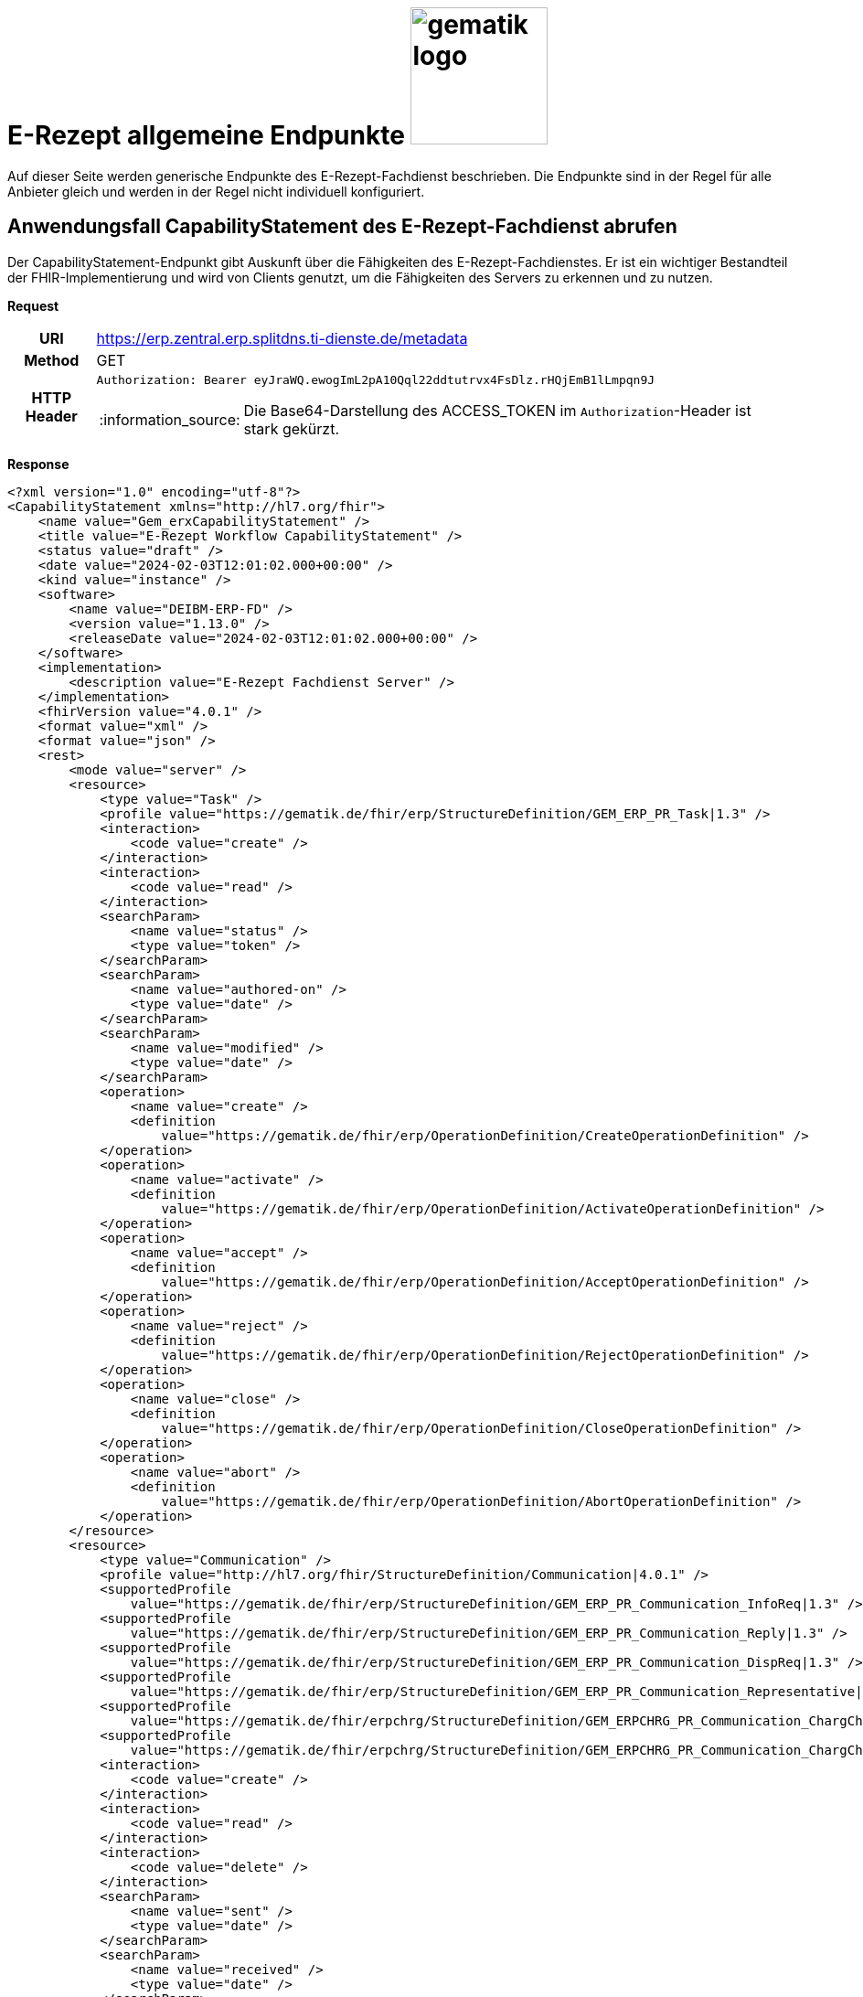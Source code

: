 = E-Rezept allgemeine Endpunkte image:gematik_logo.png[width=150, float="right"]
// asciidoc settings for DE (German)
// ==================================
:imagesdir: ../images
:tip-caption: :bulb:
:note-caption: :information_source:
:important-caption: :heavy_exclamation_mark:
:caution-caption: :fire:
:warning-caption: :warning:
:toc: macro
:toclevels: 3
:toc-title: Inhaltsverzeichnis

Auf dieser Seite werden generische Endpunkte des E-Rezept-Fachdienst beschrieben. Die Endpunkte sind in der Regel für alle Anbieter gleich und werden in der Regel nicht individuell konfiguriert.

== Anwendungsfall CapabilityStatement des E-Rezept-Fachdienst abrufen

Der CapabilityStatement-Endpunkt gibt Auskunft über die Fähigkeiten des E-Rezept-Fachdienstes. Er ist ein wichtiger Bestandteil der FHIR-Implementierung und wird von Clients genutzt, um die Fähigkeiten des Servers zu erkennen und zu nutzen.

*Request*
[cols="h,a"]
[%autowidth]
|===
|URI        | https://erp.zentral.erp.splitdns.ti-dienste.de/metadata
|Method     |GET
|HTTP Header |
----
Authorization: Bearer eyJraWQ.ewogImL2pA10Qql22ddtutrvx4FsDlz.rHQjEmB1lLmpqn9J
----
NOTE:  Die Base64-Darstellung des ACCESS_TOKEN im `Authorization`-Header ist stark gekürzt.
|===


*Response*
[source,xml]
----
<?xml version="1.0" encoding="utf-8"?>
<CapabilityStatement xmlns="http://hl7.org/fhir">
    <name value="Gem_erxCapabilityStatement" />
    <title value="E-Rezept Workflow CapabilityStatement" />
    <status value="draft" />
    <date value="2024-02-03T12:01:02.000+00:00" />
    <kind value="instance" />
    <software>
        <name value="DEIBM-ERP-FD" />
        <version value="1.13.0" />
        <releaseDate value="2024-02-03T12:01:02.000+00:00" />
    </software>
    <implementation>
        <description value="E-Rezept Fachdienst Server" />
    </implementation>
    <fhirVersion value="4.0.1" />
    <format value="xml" />
    <format value="json" />
    <rest>
        <mode value="server" />
        <resource>
            <type value="Task" />
            <profile value="https://gematik.de/fhir/erp/StructureDefinition/GEM_ERP_PR_Task|1.3" />
            <interaction>
                <code value="create" />
            </interaction>
            <interaction>
                <code value="read" />
            </interaction>
            <searchParam>
                <name value="status" />
                <type value="token" />
            </searchParam>
            <searchParam>
                <name value="authored-on" />
                <type value="date" />
            </searchParam>
            <searchParam>
                <name value="modified" />
                <type value="date" />
            </searchParam>
            <operation>
                <name value="create" />
                <definition
                    value="https://gematik.de/fhir/erp/OperationDefinition/CreateOperationDefinition" />
            </operation>
            <operation>
                <name value="activate" />
                <definition
                    value="https://gematik.de/fhir/erp/OperationDefinition/ActivateOperationDefinition" />
            </operation>
            <operation>
                <name value="accept" />
                <definition
                    value="https://gematik.de/fhir/erp/OperationDefinition/AcceptOperationDefinition" />
            </operation>
            <operation>
                <name value="reject" />
                <definition
                    value="https://gematik.de/fhir/erp/OperationDefinition/RejectOperationDefinition" />
            </operation>
            <operation>
                <name value="close" />
                <definition
                    value="https://gematik.de/fhir/erp/OperationDefinition/CloseOperationDefinition" />
            </operation>
            <operation>
                <name value="abort" />
                <definition
                    value="https://gematik.de/fhir/erp/OperationDefinition/AbortOperationDefinition" />
            </operation>
        </resource>
        <resource>
            <type value="Communication" />
            <profile value="http://hl7.org/fhir/StructureDefinition/Communication|4.0.1" />
            <supportedProfile
                value="https://gematik.de/fhir/erp/StructureDefinition/GEM_ERP_PR_Communication_InfoReq|1.3" />
            <supportedProfile
                value="https://gematik.de/fhir/erp/StructureDefinition/GEM_ERP_PR_Communication_Reply|1.3" />
            <supportedProfile
                value="https://gematik.de/fhir/erp/StructureDefinition/GEM_ERP_PR_Communication_DispReq|1.3" />
            <supportedProfile
                value="https://gematik.de/fhir/erp/StructureDefinition/GEM_ERP_PR_Communication_Representative|1.3" />
            <supportedProfile
                value="https://gematik.de/fhir/erpchrg/StructureDefinition/GEM_ERPCHRG_PR_Communication_ChargChangeReq|1.0" />
            <supportedProfile
                value="https://gematik.de/fhir/erpchrg/StructureDefinition/GEM_ERPCHRG_PR_Communication_ChargChangeReply|1.0" />
            <interaction>
                <code value="create" />
            </interaction>
            <interaction>
                <code value="read" />
            </interaction>
            <interaction>
                <code value="delete" />
            </interaction>
            <searchParam>
                <name value="sent" />
                <type value="date" />
            </searchParam>
            <searchParam>
                <name value="received" />
                <type value="date" />
            </searchParam>
            <searchParam>
                <name value="sender" />
                <type value="string" />
            </searchParam>
            <searchParam>
                <name value="recipient" />
                <type value="string" />
            </searchParam>
        </resource>
        <resource>
            <type value="MedicationDispense" />
            <profile
                value="https://gematik.de/fhir/erp/StructureDefinition/GEM_ERP_PR_MedicationDispense|1.3" />
            <interaction>
                <code value="read" />
            </interaction>
            <searchParam>
                <name value="whenhandedover" />
                <type value="date" />
            </searchParam>
            <searchParam>
                <name value="whenprepared" />
                <type value="date" />
            </searchParam>
            <searchParam>
                <name value="performer" />
                <type value="string" />
            </searchParam>
        </resource>
        <resource>
            <type value="AuditEvent" />
            <profile
                value="https://gematik.de/fhir/erp/StructureDefinition/GEM_ERP_PR_AuditEvent|1.3" />
            <interaction>
                <code value="read" />
            </interaction>
            <searchParam>
                <name value="date" />
                <type value="date" />
            </searchParam>
            <searchParam>
                <name value="subtype" />
                <type value="token" />
            </searchParam>
        </resource>
        <resource>
            <type value="Device" />
            <profile value="https://gematik.de/fhir/erp/StructureDefinition/GEM_ERP_PR_Device|1.3" />
            <interaction>
                <code value="read" />
            </interaction>
        </resource>
        <resource>
            <type value="ChargeItem" />
            <profile
                value="https://gematik.de/fhir/erpchrg/StructureDefinition/GEM_ERPCHRG_PR_ChargeItem|1.0" />
            <interaction>
                <code value="create" />
            </interaction>
            <interaction>
                <code value="read" />
            </interaction>
            <interaction>
                <code value="delete" />
            </interaction>
            <searchParam>
                <name value="entered-date" />
                <type value="date" />
            </searchParam>
            <searchParam>
                <name value="_lastUpdated" />
                <type value="date" />
            </searchParam>
        </resource>
        <resource>
            <type value="Consent" />
            <profile
                value="https://gematik.de/fhir/erpchrg/StructureDefinition/GEM_ERPCHRG_PR_Consent|1.0" />
            <interaction>
                <code value="create" />
            </interaction>
            <interaction>
                <code value="read" />
            </interaction>
            <interaction>
                <code value="delete" />
            </interaction>
        </resource>
    </rest>
</CapabilityStatement>
----


[cols="a,a"]
[%autowidth]
|===
s|Code   s|Type Success
|200  | No Content +
[small]#Die Anfrage wurde erfolgreich bearbeitet. Die Response enthält die angefragten Daten.#
s|Code   s|Type Error
|400  | Bad Request  +
[small]#Die Anfrage-Nachricht war fehlerhaft aufgebaut.#
|401  |Unauthorized +
[small]#Die Anfrage kann nicht ohne gültige Authentifizierung durchgeführt werden. Wie die Authentifizierung durchgeführt werden soll, wird im "WWW-Authenticate"-Header-Feld der Antwort übermittelt.#
|403  |Forbidden +
[small]#Die Anfrage wurde mangels Berechtigung des Clients nicht durchgeführt, bspw. weil der authentifizierte Benutzer nicht berechtigt ist.#
|405 |Method Not Allowed +
[small]#Die Anfrage darf nur mit anderen HTTP-Methoden (zum Beispiel GET statt POST) gestellt werden. Gültige Methoden für die betreffende Ressource werden im "Allow"-Header-Feld der Antwort übermittelt.#
|408 |Request Timeout +
[small]#Innerhalb der vom Server erlaubten Zeitspanne wurde keine vollständige Anfrage des Clients empfangen.#
|429 |Too Many Requests +
[small]#Der Client hat zu viele Anfragen in einem bestimmten Zeitraum gesendet.#
|500  |Server Errors +
[small]#Unerwarteter Serverfehler#
|===
